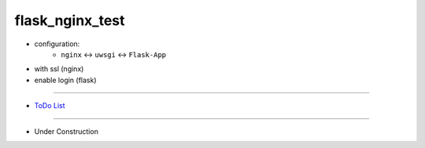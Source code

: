 =================
flask_nginx_test
=================

- configuration:
    - ``nginx``  <-> ``uwsgi`` <-> ``Flask-App``
- with ssl (nginx)
- enable login (flask)

------

- `ToDo List <./todo.rst>`__

------

- Under Construction


